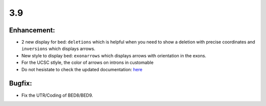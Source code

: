 3.9
===

Enhancement:
^^^^^^^^^^^^

- 2 new display for bed: ``deletions`` which is helpful when you need to show a deletion with precise coordinates and ``inversions`` which displays arrows.
- New style to display bed: ``exonarrows`` which displays arrows with orientation in the exons.
- For the UCSC stlyle, the color of arrows on introns in customable
- Do not hesistate to check the updated documentation: `here <https://pygenometracks.readthedocs.io/en/latest/content/examples.html#examples-with-bed-and-gtf>`_

Bugfix:
^^^^^^^

- Fix the UTR/Coding of BED8/BED9.
